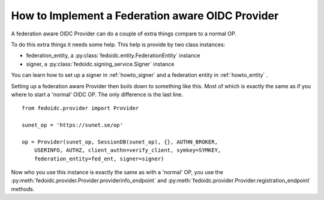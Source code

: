 .. _howto_provider:

How to Implement a Federation aware OIDC Provider
=================================================

A federation aware OIDC Provider can do a couple of extra things compare to a
normal OP.

To do this extra things it needs some help. This help is provide by two
class instances:

* federation_entity, a :py:class:`fedoidc.entity.FederationEntity` instance
* signer, a :py:class:`fedoidc.signing_service.Signer` instance

You can learn how to set up a signer in :ref:`howto_signer` and a
federation entity in :ref:`howto_entity` .

Setting up a federation aware Provider then boils down to something like
this. Most of which is exactly the same as if you where to start a
'normal' OIDC OP. The only difference is the last line. ::

    from fedoidc.provider import Provider

    sunet_op = 'https://sunet.se/op'

    op = Provider(sunet_op, SessionDB(sunet_op), {}, AUTHN_BROKER,
        USERINFO, AUTHZ, client_authn=verify_client, symkey=SYMKEY,
        federation_entity=fed_ent, signer=signer)


Now who you use this instance is exactly the same as with a 'normal' OP,
you use the :py:meth:`fedoidc.provider.Provider.providerinfo_endpoint` and
:py:meth:`fedoidc.provider.Provider.registration_endpoint` methods.